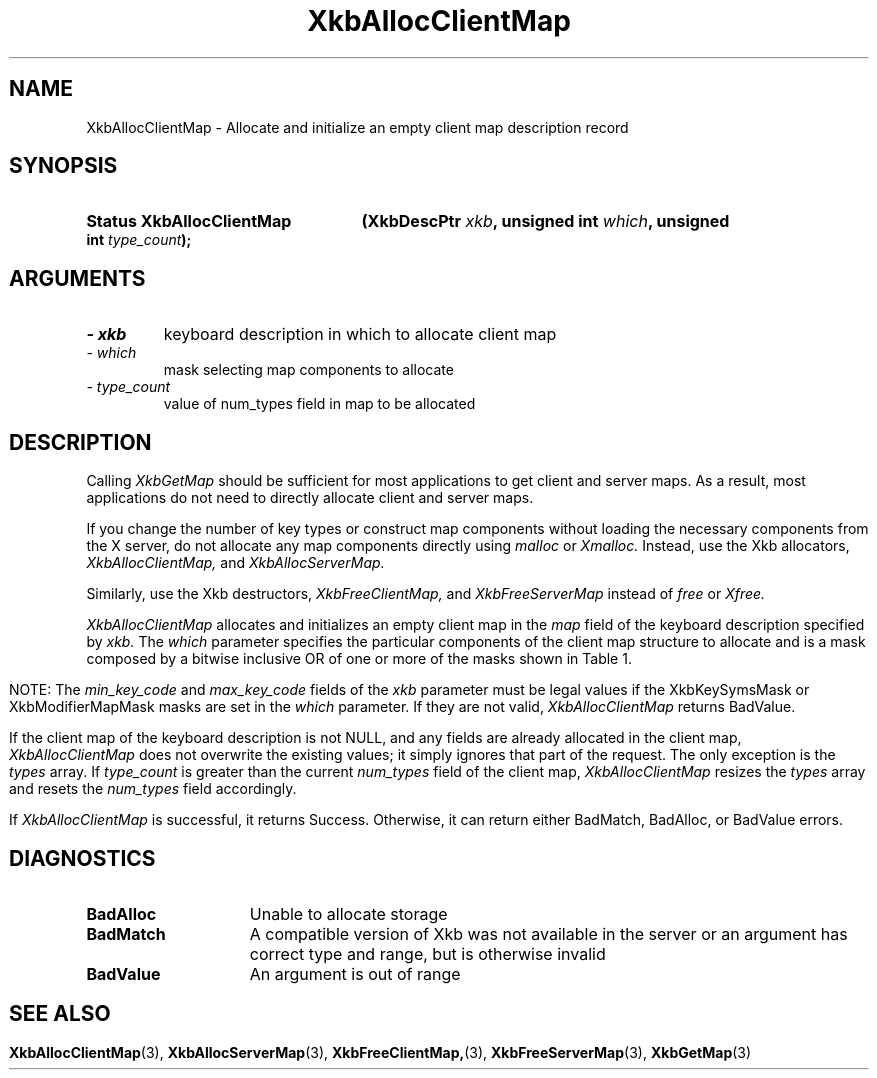 '\" t
.\" Copyright (c) 1999 - Sun Microsystems, Inc.
.\" All rights reserved.
.\" 
.\" Permission is hereby granted, free of charge, to any person obtaining a
.\" copy of this software and associated documentation files (the
.\" "Software"), to deal in the Software without restriction, including
.\" without limitation the rights to use, copy, modify, merge, publish,
.\" distribute, and/or sell copies of the Software, and to permit persons
.\" to whom the Software is furnished to do so, provided that the above
.\" copyright notice(s) and this permission notice appear in all copies of
.\" the Software and that both the above copyright notice(s) and this
.\" permission notice appear in supporting documentation.
.\" 
.\" THE SOFTWARE IS PROVIDED "AS IS", WITHOUT WARRANTY OF ANY KIND, EXPRESS
.\" OR IMPLIED, INCLUDING BUT NOT LIMITED TO THE WARRANTIES OF
.\" MERCHANTABILITY, FITNESS FOR A PARTICULAR PURPOSE AND NONINFRINGEMENT
.\" OF THIRD PARTY RIGHTS. IN NO EVENT SHALL THE COPYRIGHT HOLDER OR
.\" HOLDERS INCLUDED IN THIS NOTICE BE LIABLE FOR ANY CLAIM, OR ANY SPECIAL
.\" INDIRECT OR CONSEQUENTIAL DAMAGES, OR ANY DAMAGES WHATSOEVER RESULTING
.\" FROM LOSS OF USE, DATA OR PROFITS, WHETHER IN AN ACTION OF CONTRACT,
.\" NEGLIGENCE OR OTHER TORTIOUS ACTION, ARISING OUT OF OR IN CONNECTION
.\" WITH THE USE OR PERFORMANCE OF THIS SOFTWARE.
.\" 
.\" Except as contained in this notice, the name of a copyright holder
.\" shall not be used in advertising or otherwise to promote the sale, use
.\" or other dealings in this Software without prior written authorization
.\" of the copyright holder.
.\"
.TH XkbAllocClientMap 3 "libX11 1.3.2" "X Version 11" "XKB FUNCTIONS"
.SH NAME
XkbAllocClientMap \- Allocate and initialize an empty client map description 
record
.SH SYNOPSIS
.HP
.B Status XkbAllocClientMap
.BI "(\^XkbDescPtr " "xkb" "\^,"
.BI "unsigned int " "which" "\^,"
.BI "unsigned int " "type_count" "\^);"
.if n .ti +5n
.if t .ti +.5i
.SH ARGUMENTS
.TP
.I \- xkb
keyboard description in which to allocate client map
.TP
.I \- which
mask selecting map components to allocate
.TP
.I \- type_count
value of num_types field in map to be allocated 
.SH DESCRIPTION
.LP
Calling 
.I XkbGetMap 
should be sufficient for most applications to get client and server maps. As a 
result, most applications do not need to directly allocate client and server 
maps.

If you change the number of key types or construct map components without 
loading the necessary components from the X server, do not allocate any map 
components directly using 
.I malloc 
or 
.I Xmalloc. 
Instead, use the Xkb allocators, 
.I XkbAllocClientMap, 
and 
.I XkbAllocServerMap.

Similarly, use the Xkb destructors, 
.I XkbFreeClientMap, 
and 
.I XkbFreeServerMap 
instead of 
.I free 
or 
.I Xfree.

.I XkbAllocClientMap 
allocates and initializes an empty client map in the 
.I map 
field of the keyboard description specified by 
.I xkb. 
The 
.I which 
parameter specifies the particular components of the client map structure to 
allocate and is a mask composed by a bitwise inclusive OR of one or more of the 
masks shown in Table 1.
.bp
.TS
c s
l l
l lw(4i).
Table 1 XkbAllocClientMap Masks
_
Mask	Effect
_
XkbKeyTypesMask	T{
The type_count field specifies the number of entries to preallocate for the 
types field of the client map. If the type_count field is less than 
XkbNumRequiredTypes returns BadValue.
T}
.sp
XkbKeySymsMask	T{
The min_key_code and max_key_code fields of the xkb parameter are used to 
allocate the syms and key_sym_map fields of the client map. The fields are 
allocated to contain the maximum number of entries necessary for max_key_code - 
min_key_code + 1 keys.
T}
.sp
XkbModifierMapMask	T{
The min_key_code and max_key_code fields of the xkb parameter are used to 
allocate the modmap field of the client map. The field is allocated to contain 
the maximum number of entries necessary for max_key_code - min_key_code + 1 
keys.
T}
.TE

NOTE: The 
.I min_key_code 
and 
.I max_key_code 
fields of the 
.I xkb 
parameter must be legal values if the XkbKeySymsMask or XkbModifierMapMask masks 
are set in the 
.I which 
parameter. If they are not valid, 
.I XkbAllocClientMap 
returns BadValue. 

If the client map of the keyboard description is not NULL, and any fields are 
already allocated in the client map, 
.I XkbAllocClientMap 
does not overwrite the existing values; it simply ignores that part of the 
request. The only exception is the 
.I types 
array. If 
.I type_count 
is greater than the current 
.I num_types 
field of the client map, 
.I XkbAllocClientMap 
resizes the 
.I types 
array and resets the 
.I num_types 
field accordingly.

If 
.I XkbAllocClientMap 
is successful, it returns Success. Otherwise, it can return either BadMatch, 
BadAlloc, or BadValue errors.
.SH DIAGNOSTICS
.TP 15
.B BadAlloc
Unable to allocate storage
.TP 15
.B BadMatch
A compatible version of Xkb was not available in the server or an argument has 
correct type and range, but is otherwise invalid
.TP 15
.B BadValue
An argument is out of range
.SH "SEE ALSO"
.BR XkbAllocClientMap (3),
.BR XkbAllocServerMap (3),
.BR XkbFreeClientMap, (3),
.BR XkbFreeServerMap (3),
.BR XkbGetMap (3)
